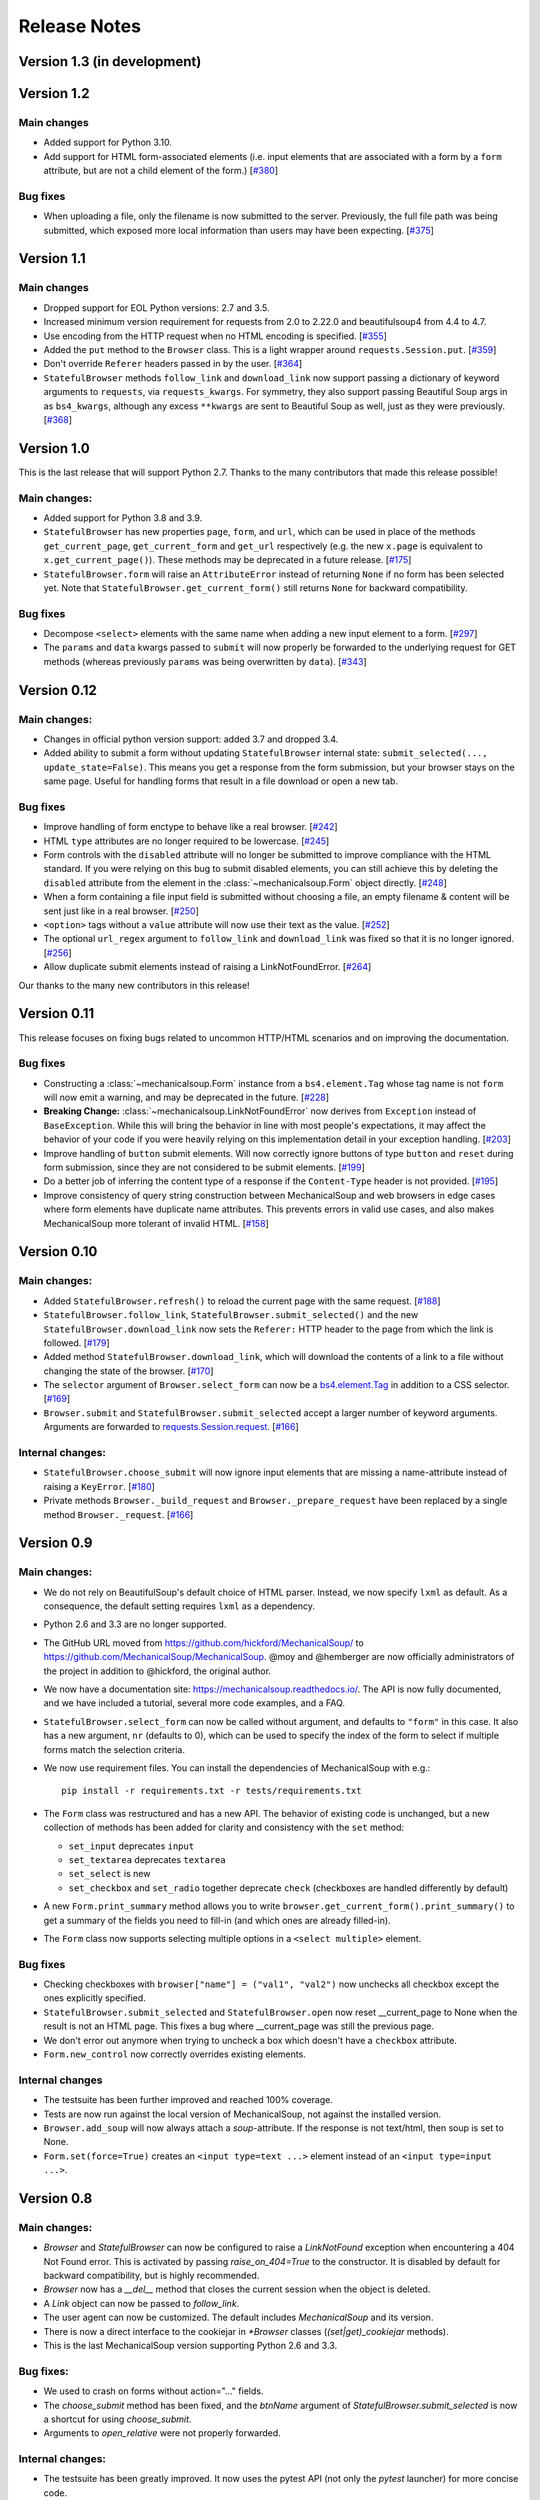 =============
Release Notes
=============

Version 1.3 (in development)
============================

Version 1.2
===========

Main changes
------------

* Added support for Python 3.10.

* Add support for HTML form-associated elements (i.e. input elements that are
  associated with a form by a ``form`` attribute, but are not a child element
  of the form.)
  [`#380 <https://github.com/MechanicalSoup/MechanicalSoup/issues/380>`__]

Bug fixes
---------

* When uploading a file, only the filename is now submitted to the server.
  Previously, the full file path was being submitted, which exposed more
  local information than users may have been expecting.
  [`#375 <https://github.com/MechanicalSoup/MechanicalSoup/pull/375>`__]

Version 1.1
===========

Main changes
------------

* Dropped support for EOL Python versions: 2.7 and 3.5.

* Increased minimum version requirement for requests from 2.0 to 2.22.0
  and beautifulsoup4 from 4.4 to 4.7.

* Use encoding from the HTTP request when no HTML encoding is specified.
  [`#355 <https://github.com/MechanicalSoup/MechanicalSoup/pull/355>`__]

* Added the ``put`` method to the ``Browser`` class. This is a light wrapper
  around ``requests.Session.put``.
  [`#359 <https://github.com/MechanicalSoup/MechanicalSoup/pull/359>`__]

* Don't override ``Referer`` headers passed in by the user.
  [`#364 <https://github.com/MechanicalSoup/MechanicalSoup/pull/364>`__]

* ``StatefulBrowser`` methods ``follow_link`` and ``download_link``
  now support passing a dictionary of keyword arguments to
  ``requests``, via ``requests_kwargs``. For symmetry, they also
  support passing Beautiful Soup args in as ``bs4_kwargs``, although
  any excess ``**kwargs`` are sent to Beautiful Soup as well, just as
  they were previously.
  [`#368 <https://github.com/MechanicalSoup/MechanicalSoup/pull/368>`__]


Version 1.0
===========

This is the last release that will support Python 2.7. Thanks to the many
contributors that made this release possible!

Main changes:
-------------

* Added support for Python 3.8 and 3.9.

* ``StatefulBrowser`` has new properties ``page``, ``form``, and ``url``,
  which can be used in place of the methods ``get_current_page``,
  ``get_current_form`` and ``get_url`` respectively (e.g. the new ``x.page``
  is equivalent to ``x.get_current_page()``). These methods may be deprecated
  in a future release.
  [`#175 <https://github.com/MechanicalSoup/MechanicalSoup/issues/175>`__]

* ``StatefulBrowser.form`` will raise an ``AttributeError`` instead of
  returning ``None`` if no form has been selected yet. Note that
  ``StatefulBrowser.get_current_form()`` still returns ``None`` for
  backward compatibility.

Bug fixes
---------

* Decompose ``<select>`` elements with the same name when adding a new
  input element to a form.
  [`#297 <https://github.com/MechanicalSoup/MechanicalSoup/issues/297>`__]

* The ``params`` and ``data`` kwargs passed to ``submit`` will now properly
  be forwarded to the underlying request for GET methods (whereas previously
  ``params`` was being overwritten by ``data``).
  [`#343 <https://github.com/MechanicalSoup/MechanicalSoup/pull/343>`__]

Version 0.12
============

Main changes:
-------------

* Changes in official python version support: added 3.7 and dropped 3.4.

* Added ability to submit a form without updating ``StatefulBrowser`` internal
  state: ``submit_selected(..., update_state=False)``. This means you get a
  response from the form submission, but your browser stays on the same page.
  Useful for handling forms that result in a file download or open a new tab.

Bug fixes
---------

* Improve handling of form enctype to behave like a real browser.
  [`#242 <https://github.com/MechanicalSoup/MechanicalSoup/issues/242>`__]

* HTML ``type`` attributes are no longer required to be lowercase.
  [`#245 <https://github.com/MechanicalSoup/MechanicalSoup/issues/245>`__]

* Form controls with the ``disabled`` attribute will no longer be submitted
  to improve compliance with the HTML standard. If you were relying on this
  bug to submit disabled elements, you can still achieve this by deleting the
  ``disabled`` attribute from the element in the :class:`~mechanicalsoup.Form`
  object directly.
  [`#248 <https://github.com/MechanicalSoup/MechanicalSoup/issues/248>`__]

* When a form containing a file input field is submitted without choosing a
  file, an empty filename & content will be sent just like in a real browser.
  [`#250 <https://github.com/MechanicalSoup/MechanicalSoup/issues/250>`__]

* ``<option>`` tags without a ``value`` attribute will now use their text as
  the value.
  [`#252 <https://github.com/MechanicalSoup/MechanicalSoup/pull/252>`__]

* The optional ``url_regex`` argument to ``follow_link`` and ``download_link``
  was fixed so that it is no longer ignored.
  [`#256 <https://github.com/MechanicalSoup/MechanicalSoup/pull/256>`__]

* Allow duplicate submit elements instead of raising a LinkNotFoundError.
  [`#264 <https://github.com/MechanicalSoup/MechanicalSoup/issues/264>`__]

Our thanks to the many new contributors in this release!

Version 0.11
============

This release focuses on fixing bugs related to uncommon HTTP/HTML
scenarios and on improving the documentation.

Bug fixes
---------

* Constructing a :class:`~mechanicalsoup.Form` instance from a
  ``bs4.element.Tag`` whose tag name is not ``form`` will now emit a warning,
  and may be deprecated in the future.
  [`#228 <https://github.com/MechanicalSoup/MechanicalSoup/pull/228>`__]

* **Breaking Change:** :class:`~mechanicalsoup.LinkNotFoundError` now derives
  from ``Exception`` instead of ``BaseException``. While this will bring the
  behavior in line with most people's expectations, it may affect the behavior
  of your code if you were heavily relying on this implementation detail in
  your exception handling.
  [`#203 <https://github.com/MechanicalSoup/MechanicalSoup/issues/203>`__]

* Improve handling of ``button`` submit elements. Will now correctly ignore
  buttons of type ``button`` and ``reset`` during form submission, since they
  are not considered to be submit elements.
  [`#199 <https://github.com/MechanicalSoup/MechanicalSoup/pull/199>`__]

* Do a better job of inferring the content type of a response if the
  ``Content-Type`` header is not provided.
  [`#195 <https://github.com/MechanicalSoup/MechanicalSoup/pull/195>`__]

* Improve consistency of query string construction between MechanicalSoup
  and web browsers in edge cases where form elements have duplicate name
  attributes. This prevents errors in valid use cases, and also makes
  MechanicalSoup more tolerant of invalid HTML.
  [`#158 <https://github.com/MechanicalSoup/MechanicalSoup/issues/158>`__]

Version 0.10
============

Main changes:
-------------
* Added ``StatefulBrowser.refresh()`` to reload the current page with the same request.
  [`#188 <https://github.com/MechanicalSoup/MechanicalSoup/issues/188>`__]

* ``StatefulBrowser.follow_link``,
  ``StatefulBrowser.submit_selected()`` and the new
  ``StatefulBrowser.download_link`` now sets the ``Referer:`` HTTP
  header to the page from which the link is followed.
  [`#179 <https://github.com/MechanicalSoup/MechanicalSoup/issues/179>`__]

* Added method ``StatefulBrowser.download_link``, which will download the
  contents of a link to a file without changing the state of the browser.
  [`#170 <https://github.com/MechanicalSoup/MechanicalSoup/issues/170>`__]

* The ``selector`` argument of ``Browser.select_form`` can now be a
  `bs4.element.Tag <https://www.crummy.com/software/BeautifulSoup/bs4/doc/#tag>`__
  in addition to a CSS selector.
  [`#169 <https://github.com/MechanicalSoup/MechanicalSoup/issues/169>`__]

* ``Browser.submit`` and ``StatefulBrowser.submit_selected`` accept a larger
  number of keyword arguments. Arguments are forwarded to
  `requests.Session.request <http://docs.python-requests.org/en/master/api/#requests.Session.request>`__.
  [`#166 <https://github.com/MechanicalSoup/MechanicalSoup/pull/166>`__]

Internal changes:
-----------------

* ``StatefulBrowser.choose_submit`` will now ignore input elements that are
  missing a name-attribute instead of raising a ``KeyError``.
  [`#180 <https://github.com/MechanicalSoup/MechanicalSoup/issues/180>`__]

* Private methods ``Browser._build_request`` and ``Browser._prepare_request``
  have been replaced by a single method ``Browser._request``.
  [`#166 <https://github.com/MechanicalSoup/MechanicalSoup/pull/166>`__]

Version 0.9
===========

Main changes:
-------------

* We do not rely on BeautifulSoup's default choice of HTML parser.
  Instead, we now specify ``lxml`` as default. As a consequence, the
  default setting requires ``lxml`` as a dependency.

* Python 2.6 and 3.3 are no longer supported.

* The GitHub URL moved from
  https://github.com/hickford/MechanicalSoup/ to
  https://github.com/MechanicalSoup/MechanicalSoup. @moy and
  @hemberger are now officially administrators of the project in
  addition to @hickford, the original author.

* We now have a documentation site: https://mechanicalsoup.readthedocs.io/.
  The API is now fully documented, and we have included a tutorial,
  several more code examples, and a FAQ.

* ``StatefulBrowser.select_form`` can now be called without argument,
  and defaults to ``"form"`` in this case. It also has a new argument,
  ``nr`` (defaults to 0), which can be used to specify the index of
  the form to select if multiple forms match the selection criteria.

* We now use requirement files. You can install the dependencies of
  MechanicalSoup with e.g.::

    pip install -r requirements.txt -r tests/requirements.txt

* The ``Form`` class was restructured and has a new API. The behavior of
  existing code is unchanged, but a new collection of methods has been
  added for clarity and consistency with the ``set`` method:

  - ``set_input`` deprecates ``input``
  - ``set_textarea`` deprecates ``textarea``
  - ``set_select`` is new
  - ``set_checkbox`` and ``set_radio`` together deprecate ``check``
    (checkboxes are handled differently by default)

* A new ``Form.print_summary`` method allows you to write
  ``browser.get_current_form().print_summary()`` to get a summary of the
  fields you need to fill-in (and which ones are already filled-in).

* The ``Form`` class now supports selecting multiple options in
  a ``<select multiple>`` element.

Bug fixes
---------

* Checking checkboxes with ``browser["name"] = ("val1", "val2")`` now
  unchecks all checkbox except the ones explicitly specified.

* ``StatefulBrowser.submit_selected`` and ``StatefulBrowser.open`` now
  reset __current_page to None when the result is not an HTML page.
  This fixes a bug where __current_page was still the previous page.

* We don't error out anymore when trying to uncheck a box which
  doesn't have a ``checkbox`` attribute.

* ``Form.new_control`` now correctly overrides existing elements.

Internal changes
----------------

* The testsuite has been further improved and reached 100% coverage.

* Tests are now run against the local version of MechanicalSoup, not
  against the installed version.

* ``Browser.add_soup`` will now always attach a *soup*-attribute.
  If the response is not text/html, then soup is set to None.

* ``Form.set(force=True)`` creates an ``<input type=text ...>``
  element instead of an ``<input type=input ...>``.

Version 0.8
===========

Main changes:
-------------

* `Browser` and `StatefulBrowser` can now be configured to raise a
  `LinkNotFound` exception when encountering a 404 Not Found error.
  This is activated by passing `raise_on_404=True` to the constructor.
  It is disabled by default for backward compatibility, but is highly
  recommended.

* `Browser` now has a `__del__` method that closes the current session
  when the object is deleted.

* A `Link` object can now be passed to `follow_link`.

* The user agent can now be customized. The default includes
  `MechanicalSoup` and its version.

* There is now a direct interface to the cookiejar in `*Browser`
  classes (`(set|get)_cookiejar` methods).

* This is the last MechanicalSoup version supporting Python 2.6 and
  3.3.

Bug fixes:
----------

* We used to crash on forms without action="..." fields.

* The `choose_submit` method has been fixed, and the `btnName`
  argument of `StatefulBrowser.submit_selected` is now a shortcut for
  using `choose_submit`.

* Arguments to `open_relative` were not properly forwarded.

Internal changes:
-----------------

* The testsuite has been greatly improved. It now uses the pytest API
  (not only the `pytest` launcher) for more concise code.

* The coverage of the testsuite is now measured with codecov.io. The
  results can be viewed on:
  https://codecov.io/gh/hickford/MechanicalSoup

* We now have a requires.io badge to help us tracking issues with
  dependencies. The report can be viewed on:
  https://requires.io/github/hickford/MechanicalSoup/requirements/

* The version number now appears in a single place in the source code.

Version 0.7
===========

see Git history, no changelog sorry.
